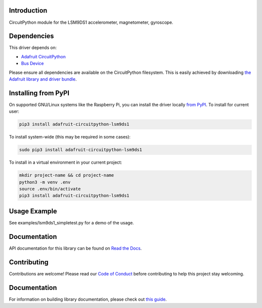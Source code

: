 
Introduction
============

.. image:: https://readthedocs.org/projects/adafruit-circuitpython-lsm9ds1/badge/?version=latest
    :target: https://circuitpython.readthedocs.io/projects/lsm9ds1/en/latest/
    :alt: Documentation Status

.. image :: https://img.shields.io/discord/327254708534116352.svg
    :target: https://adafru.it/discord
    :alt: Discord

.. image:: https://github.com/adafruit/Adafruit_CircuitPython_LSM9DS1/workflows/Build%20CI/badge.svg
    :target: https://github.com/adafruit/Adafruit_CircuitPython_LSM9DS1/actions/
    :alt: Build Status

CircuitPython module for the LSM9DS1 accelerometer, magnetometer, gyroscope.

Dependencies
=============
This driver depends on:

* `Adafruit CircuitPython <https://github.com/adafruit/circuitpython>`_
* `Bus Device <https://github.com/adafruit/Adafruit_CircuitPython_BusDevice>`_

Please ensure all dependencies are available on the CircuitPython filesystem.
This is easily achieved by downloading
`the Adafruit library and driver bundle <https://github.com/adafruit/Adafruit_CircuitPython_Bundle>`_.

Installing from PyPI
====================

On supported GNU/Linux systems like the Raspberry Pi, you can install the driver locally `from
PyPI <https://pypi.org/project/adafruit-circuitpython-lsm9ds1/>`_. To install for current user:

.. code-block:: shell

    pip3 install adafruit-circuitpython-lsm9ds1

To install system-wide (this may be required in some cases):

.. code-block:: shell

    sudo pip3 install adafruit-circuitpython-lsm9ds1

To install in a virtual environment in your current project:

.. code-block:: shell

    mkdir project-name && cd project-name
    python3 -m venv .env
    source .env/bin/activate
    pip3 install adafruit-circuitpython-lsm9ds1

Usage Example
=============

See examples/lsm9ds1_simpletest.py for a demo of the usage.

Documentation
=============

API documentation for this library can be found on `Read the Docs <https://circuitpython.readthedocs.io/projects/lsm9ds1/en/latest/>`_.

Contributing
============

Contributions are welcome! Please read our `Code of Conduct
<https://github.com/adafruit/Adafruit_CircuitPython_lsm9ds1/blob/main/CODE_OF_CONDUCT.md>`_
before contributing to help this project stay welcoming.

Documentation
=============

For information on building library documentation, please check out `this guide <https://learn.adafruit.com/creating-and-sharing-a-circuitpython-library/sharing-our-docs-on-readthedocs#sphinx-5-1>`_.
